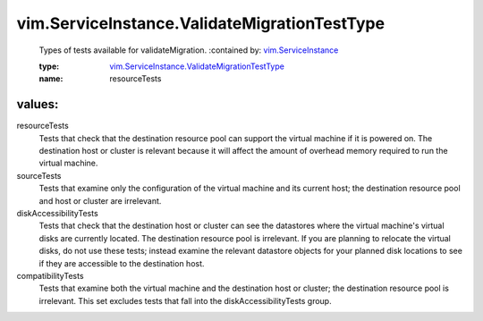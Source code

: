.. _vim.ServiceInstance: ../../vim/ServiceInstance.rst

.. _vim.ServiceInstance.ValidateMigrationTestType: ../../vim/ServiceInstance/ValidateMigrationTestType.rst

vim.ServiceInstance.ValidateMigrationTestType
=============================================
  Types of tests available for validateMigration.
  :contained by: `vim.ServiceInstance`_

  :type: `vim.ServiceInstance.ValidateMigrationTestType`_

  :name: resourceTests

values:
--------

resourceTests
   Tests that check that the destination resource pool can support the virtual machine if it is powered on. The destination host or cluster is relevant because it will affect the amount of overhead memory required to run the virtual machine.

sourceTests
   Tests that examine only the configuration of the virtual machine and its current host; the destination resource pool and host or cluster are irrelevant.

diskAccessibilityTests
   Tests that check that the destination host or cluster can see the datastores where the virtual machine's virtual disks are currently located. The destination resource pool is irrelevant. If you are planning to relocate the virtual disks, do not use these tests; instead examine the relevant datastore objects for your planned disk locations to see if they are accessible to the destination host.

compatibilityTests
   Tests that examine both the virtual machine and the destination host or cluster; the destination resource pool is irrelevant. This set excludes tests that fall into the diskAccessibilityTests group.
